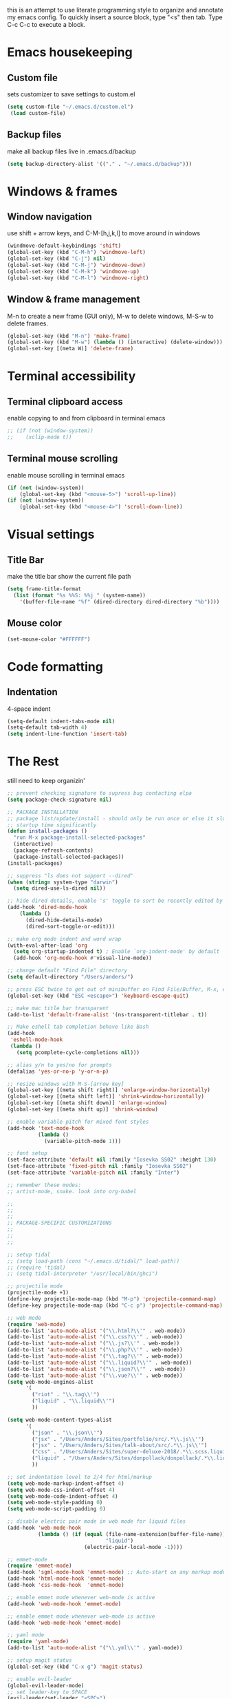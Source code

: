 this is an attempt to use literate programming style to organize and annotate my emacs config. 
To quickly insert a source block, type "<s" then tab. Type C-c C-c to execute a block.

* Emacs housekeeping
** Custom file
 sets customizer to save settings to custom.el
 #+BEGIN_SRC emacs-lisp
   (setq custom-file "~/.emacs.d/custom.el")
    (load custom-file)
 #+END_SRC
 
** Backup files
 make all backup files live in .emacs.d/backup
 #+BEGIN_SRC emacs-lisp
   (setq backup-directory-alist '(("." . "~/.emacs.d/backup")))
 #+END_SRC

* Windows & frames
** Window navigation
 use shift + arrow keys, and C-M-[h,j,k,l] to move around in windows
 #+BEGIN_SRC emacs-lisp
   (windmove-default-keybindings 'shift)
   (global-set-key (kbd "C-M-h") 'windmove-left)
   (global-set-key (kbd "C-j") nil)
   (global-set-key (kbd "C-M-j") 'windmove-down)
   (global-set-key (kbd "C-M-k") 'windmove-up)
   (global-set-key (kbd "C-M-l") 'windmove-right)
 #+END_SRC

** Window & frame management
 M-n to create a new frame (GUI only), M-w to delete windows, M-S-w to delete frames.
 #+BEGIN_SRC emacs-lisp
   (global-set-key (kbd "M-n") 'make-frame)
   (global-set-key (kbd "M-w") (lambda () (interactive) (delete-window)))
   (global-set-key [(meta W)] 'delete-frame)
 #+END_SRC

* Terminal accessibility
** Terminal clipboard access
 enable copying to and from clipboard in terminal emacs
 #+BEGIN_SRC emacs-lisp
   ;; (if (not (window-system))
   ;;    (xclip-mode t))
 #+END_SRC

** Terminal mouse scrolling
 enable mouse scrolling in terminal emacs
 #+BEGIN_SRC emacs-lisp
   (if (not (window-system))
       (global-set-key (kbd "<mouse-5>") 'scroll-up-line))
   (if (not (window-system))
       (global-set-key (kbd "<mouse-4>") 'scroll-down-line))
 #+END_SRC

* Visual settings
** Title Bar
 make the title bar show the current file path
 #+BEGIN_SRC emacs-lisp
   (setq frame-title-format
	 (list (format "%s %%S: %%j " (system-name))
	   '(buffer-file-name "%f" (dired-directory dired-directory "%b"))))
 #+END_SRC

** Mouse color
 #+BEGIN_SRC emacs-lisp
   (set-mouse-color "#FFFFFF")
 #+END_SRC

* Code formatting
** Indentation
   4-space indent
#+BEGIN_SRC emacs-lisp
  (setq-default indent-tabs-mode nil)
  (setq-default tab-width 4)
  (setq indent-line-function 'insert-tab)
#+END_SRC

* The Rest
still need to keep organizin'

#+BEGIN_SRC emacs-lisp
  ;; prevent checking signature to supress bug contacting elpa
  (setq package-check-signature nil)

  ;; PACKAGE INSTALLATION
  ;; package list/update/install - should only be run once or else it slows
  ;; startup time significantly
  (defun install-packages ()
    "run M-x package-install-selected-packages"
    (interactive)
    (package-refresh-contents)
    (package-install-selected-packages))
  (install-packages)

  ;; suppress "ls does not support --dired"
  (when (string= system-type "darwin")       
    (setq dired-use-ls-dired nil))

  ;; hide dired details, enable 's' toggle to sort be recently edited by default
  (add-hook 'dired-mode-hook
      (lambda ()
        (dired-hide-details-mode)
        (dired-sort-toggle-or-edit)))

  ;; make org mode indent and word wrap
  (with-eval-after-load 'org       
    (setq org-startup-indented t) ; Enable `org-indent-mode' by default
    (add-hook 'org-mode-hook #'visual-line-mode))

  ;; change default "Find File" directory
  (setq default-directory "/Users/anders/")

  ;; press ESC twice to get out of minibuffer on Find File/Buffer, M-x, etc.
  (global-set-key (kbd "ESC <escape>") 'keyboard-escape-quit)

  ;; make mac title bar transparent
  (add-to-list 'default-frame-alist '(ns-transparent-titlebar . t))

  ;; Make eshell tab completion behave like Bash
  (add-hook
   'eshell-mode-hook
   (lambda ()
     (setq pcomplete-cycle-completions nil)))

  ;; alias y/n to yes/no for prompts
  (defalias 'yes-or-no-p 'y-or-n-p)

  ;; resize windows with M-S-[arrow key]
  (global-set-key [(meta shift right)] 'enlarge-window-horizontally)
  (global-set-key [(meta shift left)] 'shrink-window-horizontally)
  (global-set-key [(meta shift down)] 'enlarge-window)
  (global-set-key [(meta shift up)] 'shrink-window)

  ;; enable variable pitch for mixed font styles
  (add-hook 'text-mode-hook
            (lambda ()
              (variable-pitch-mode 1)))

  ;; font setup
  (set-face-attribute 'default nil :family "Iosevka SS02" :height 130)
  (set-face-attribute 'fixed-pitch nil :family "Iosevka SS02")
  (set-face-attribute 'variable-pitch nil :family "Inter")

  ;; remember these modes:
  ;; artist-mode, snake. look into org-babel

  ;;
  ;;
  ;;
  ;; PACKAGE-SPECIFIC CUSTOMIZATIONS
  ;;
  ;;
  ;;

  ;; setup tidal
  ;; (setq load-path (cons "~/.emacs.d/tidal/" load-path))
  ;; (require 'tidal)
  ;; (setq tidal-interpreter "/usr/local/bin/ghci")

  ;; projectile mode
  (projectile-mode +1)
  (define-key projectile-mode-map (kbd "M-p") 'projectile-command-map)
  (define-key projectile-mode-map (kbd "C-c p") 'projectile-command-map)

  ;; web mode
  (require 'web-mode)
  (add-to-list 'auto-mode-alist '("\\.html?\\'" . web-mode))
  (add-to-list 'auto-mode-alist '("\\.css?\\'" . web-mode))
  (add-to-list 'auto-mode-alist '("\\.js?\\'" . web-mode))
  (add-to-list 'auto-mode-alist '("\\.php?\\'" . web-mode))
  (add-to-list 'auto-mode-alist '("\\.tag?\\'" . web-mode))
  (add-to-list 'auto-mode-alist '("\\.liquid?\\'" . web-mode))
  (add-to-list 'auto-mode-alist '("\\.json?\\'" . web-mode))
  (add-to-list 'auto-mode-alist '("\\.vue?\\'" . web-mode))
  (setq web-mode-engines-alist
        '(
          ("riot" . "\\.tag\\'")
          ("liquid" . "\\.liquid\\'")
          ))

  (setq web-mode-content-types-alist
        '(
          ("json" . "\\.json\\'")
          ("jsx" . "/Users/Anders/Sites/portfolio/src/.*\\.js\\'")
          ("jsx" . "/Users/Anders/Sites/talk-about/src/.*\\.js\\'")
          ("css" . "/Users/Anders/Sites/super-deluxe-2018/.*\\.scss.liquid\\'")
          ("liquid" . "/Users/Anders/Sites/donpollack/donpollack/.*\\.liquid\\'")
          ))

  ;; set indentation level to 2/4 for html/markup
  (setq web-mode-markup-indent-offset 4)
  (setq web-mode-css-indent-offset 4)
  (setq web-mode-code-indent-offset 4)
  (setq web-mode-style-padding 0)
  (setq web-mode-script-padding 0)

  ;; disable electric pair mode in web mode for liquid files
  (add-hook 'web-mode-hook
            (lambda () (if (equal (file-name-extension(buffer-file-name))
                                  "liquid")
                           (electric-pair-local-mode -1))))

  ;; emmet-mode
  (require 'emmet-mode)
  (add-hook 'sgml-mode-hook 'emmet-mode) ;; Auto-start on any markup modes
  (add-hook 'html-mode-hook 'emmet-mode)
  (add-hook 'css-mode-hook  'emmet-mode)

  ;; enable emmet mode whenever web-mode is active
  (add-hook 'web-mode-hook 'emmet-mode)

  ;; enable emmet mode whenever web-mode is active
  (add-hook 'web-mode-hook 'emmet-mode)

  ;; yaml mode
  (require 'yaml-mode)
  (add-to-list 'auto-mode-alist '("\\.yml\\'" . yaml-mode))

  ;; setup magit status
  (global-set-key (kbd "C-x g") 'magit-status)

  ;; enable evil-leader
  (global-evil-leader-mode)
  ;; set leader-key to SPACE
  (evil-leader/set-leader "<SPC>")
  ;; setup evil-leader keybindings
  (evil-leader/set-key
    "f" 'find-file
    "b" 'switch-to-buffer
    "s" 'save-buffer
    "=" 'balance-windows
    "g" 'magit-status
    "r" 'web-mode
    "i" 'indent-region
    "h" 'evil-window-left
    "j" 'evil-window-down
    "k" 'evil-window-up
    "l" 'evil-window-right
    "1" 'multi-term-dedicated-close-with-other-windows
    "2" 'evil-window-split
    "3" 'evil-window-vsplit
    "0" 'maximize-window
    "w" 'delete-window
    "t" 'mult-term-dedicated-open-select 
    "e" 'web-mode-set-engine
    "x" 'execute-extended-command
    "!" 'shell-command
    "%" 'query-replace
    "p" 'projectile-command-map
    "c" 'tidal-run-line
    "m" 'menu-bar-open
    )

  (defun delete-all-other-windows ()
    "deletes all other windows including multi-term-dedicated"
    (interactive)
    (delete-other-windows)
    (if (multi-term-dedicated-exist-p)
        (multi-term-dedicated-close)))

  (defun multi-term-dedicated-close-with-other-windows ()
    "deletes all other winows including multi-term dedicated, or close only multi-term-dedicated if it is the current window"
    (interactive)
    (if (multi-term-dedicated-window-p)
        (multi-term-dedicated-close)
      (delete-all-other-windows)))

  (defun mult-term-dedicated-open-select ()
    "opens dedicated multi term and switches to it"
    (interactive)
    (if (multi-term-dedicated-exist-p)
        (multi-term-dedicated-close))
    (multi-term-dedicated-open)
    (multi-term-dedicated-select)
    (evil-insert-state)
    )

  ;; enable term-paste with C-y
  ;; (global-set-key (kbd "C-y") 'term-paste)

  ;; Enable evil mode
  (require 'evil)
  (evil-mode 1)

  ;; evil-mode page up/down keybindings
  (global-set-key (kbd "M-j") nil)
  (global-set-key (kbd "M-j") 'evil-scroll-page-down)
  (global-set-key (kbd "M-k") nil)
  (global-set-key (kbd "M-k") 'evil-scroll-page-up)

  ;; j/k for browsing wrapped lines
  (define-key evil-normal-state-map (kbd "j") 'evil-next-visual-line)
  (define-key evil-normal-state-map (kbd "k") 'evil-previous-visual-line)

  ;; setup evil mode exceptions
  (loop for (mode . state) in '((inferior-emacs-lisp-mode . emacs)
                                (comint-mode . emacs)
                                (shell-mode . emacs)
                                (term-mode . insert)
                                (help-mode . emacs)
                                (dired-mode . emacs))
        do (evil-set-initial-state mode state))

  ;; enable fine undo
  (setq evil-want-fine-undo t)

  ;; enable evil-surround mode
  (global-evil-surround-mode 1)

  (require 'multi-term)
  (setq multi-term-program "/bin/bash")

  ;; yasnippet
  ;; (require 'yasnippet)
  ;; (yas-global-mode 1)

  ;; language server protocol
  ;; (require 'lsp-mode)
  ;; (add-hook 'prog-mode-hook #'lsp)

#+END_SRC
